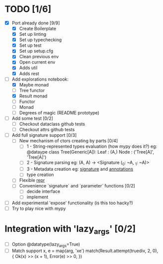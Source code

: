 * TODO [1/6]
  - [X] Port already done [9/9]
    - [X] Create Boilerplate
    - [X] Set up linting
    - [X] Set up typechecking
    - [X] Set up test
    - [X] Set up setup.cfg
    - [X] Clean previous env
    - [X] Open current env
    - [X] Adds util
    - [X] Adds rest

  - [-] Add explorations notebook:
    - [X] Maybe monad
    - [ ] Tree functor
    - [X] Result monad
    - [ ] Functor
    - [ ] Monad
    - [ ] Degrees of magic (README prototype)

  - [ ] Add some test [0/2]
    - [ ] Checkout dataclass github tests
    - [ ] Checkout attrs github tests

  - [ ] Add full signature support [0/3]
    - [ ] New mechanism of ctors creating by parts [0/4]
      - [ ] 1 - String-represented types evaluation (how mypy does it?)
        eg:
        @dataype
        class Tree(Generic[A]):
            Leaf : (A,)
            Node : ('Tree[A]', 'Tree[A]')
      - [ ] 2 - Signature parsing
        eg: (A, A) -> <Signature (_0: ~A, _1: ~A)>
      - [ ] 3 - Metadata creation
        eg: __signature__ and __annotations__
      - [ ] type creation
    - [ ] Flexible __repr__
    - [ ] Convenience `signature` and `parameter` functions [0/2]
      - [ ] decide interface
      - [ ] implement

  - [ ] Add experimental 'expose' functionality (is this too hacky?)
  - [ ] Try to play nice with mypy


* Integration with 'lazy_args' [0/2]
  - [ ] Option @datatype(lazy_args=True)
  - [ ] Match support
    x, e = map(arg, 'xe')
    match(Result.attempt(truediv, 2, 0), {
        Ok(x) >> (x + 1),
        Error(e) >> 0,
    })
